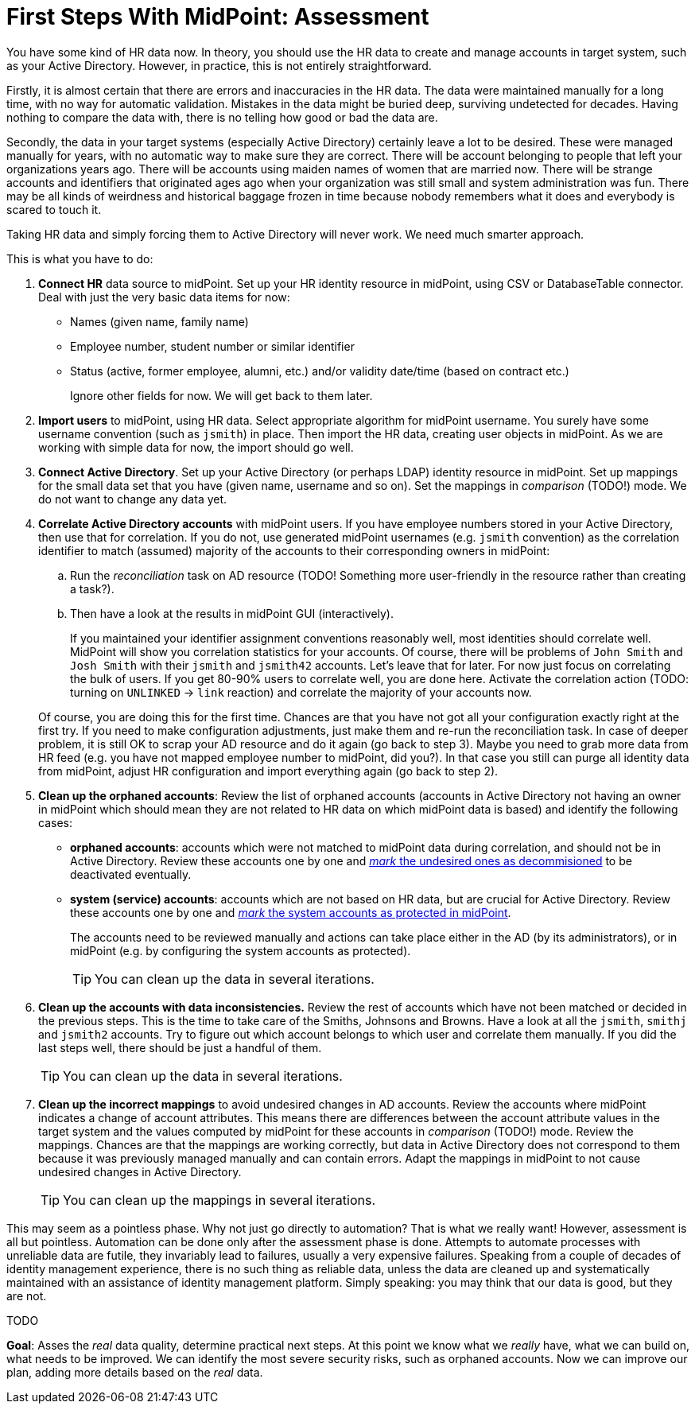 = First Steps With MidPoint: Assessment
:page-nav-title: '2. Assessment'
:page-display-order: 110
:page-toc: top
:experimental:


You have some kind of HR data now.
In theory, you should use the HR data to create and manage accounts in target system, such as your Active Directory.
However, in practice, this is not entirely straightforward.

Firstly, it is almost certain that there are errors and inaccuracies in the HR data.
The data were maintained manually for a long time, with no way for automatic validation.
Mistakes in the data might be buried deep, surviving undetected for decades.
Having nothing to compare the data with, there is no telling how good or bad the data are.

Secondly, the data in your target systems (especially Active Directory) certainly leave a lot to be desired.
These were managed manually for years, with no automatic way to make sure they are correct.
There will be account belonging to people that left your organizations years ago.
There will be accounts using maiden names of women that are married now.
There will be strange accounts and identifiers that originated ages ago when your organization was still small and system administration was fun.
There may be all kinds of weirdness and historical baggage frozen in time because nobody remembers what it does and everybody is scared to touch it.

Taking HR data and simply forcing them to Active Directory will never work.
We need much smarter approach.

// TODO: bridge to the following text

This is what you have to do:

. *Connect HR* data source to midPoint.
Set up your HR identity resource in midPoint, using CSV or DatabaseTable connector.
Deal with just the very basic data items for now:
* Names (given name, family name)
* Employee number, student number or similar identifier
* Status (active, former employee, alumni, etc.) and/or validity date/time (based on contract etc.)
+
Ignore other fields for now.
We will get back to them later.

. *Import users* to midPoint, using HR data.
Select appropriate algorithm for midPoint username.
You surely have some username convention (such as `jsmith`) in place.
Then import the HR data, creating user objects in midPoint.
As we are working with simple data for now, the import should go well.

. *Connect Active Directory*.
Set up your Active Directory (or perhaps LDAP) identity resource in midPoint.
Set up mappings for the small data set that you have (given name, username and so on).
Set the mappings in _comparison_ (TODO!) mode.
We do not want to change any data yet.

. *Correlate Active Directory accounts* with midPoint users.
If you have employee numbers stored in your Active Directory, then use that for correlation.
If you do not, use generated midPoint usernames (e.g. `jsmith` convention) as the correlation identifier to match (assumed) majority of the accounts to their corresponding owners in midPoint:
.. Run the _reconciliation_ task on AD resource (TODO! Something more user-friendly in the resource rather than creating a task?).
.. Then have a look at the results in midPoint GUI (interactively).

+
If you maintained your identifier assignment conventions reasonably well, most identities should correlate well.
MidPoint will show you correlation statistics for your accounts.
Of course, there will be problems of `John Smith` and `Josh Smith` with their `jsmith` and `jsmith42` accounts.
Let's leave that for later.
For now just focus on correlating the bulk of users.
If you get 80-90% users to correlate well, you are done here.
Activate the correlation action (TODO: turning on `UNLINKED` -> `link` reaction) and correlate the majority of your accounts now.

+
Of course, you are doing this for the first time.
Chances are that you have not got all your configuration exactly right at the first try.
If you need to make configuration adjustments, just make them and re-run the reconciliation task.
In case of deeper problem, it is still OK to scrap your AD resource and do it again (go back to step 3).
Maybe you need to grab more data from HR feed (e.g. you have not mapped employee number to midPoint, did you?).
In that case you still can purge all identity data from midPoint, adjust HR configuration and import everything again (go back to step 2).

. *Clean up the orphaned accounts*:
Review the list of orphaned accounts (accounts in Active Directory not having an owner in midPoint which should mean they are not related to HR data on which midPoint data is based) and identify the following cases:

* *orphaned accounts*: accounts which were not matched to midPoint data during correlation, and should not be in Active Directory. Review these accounts one by one and <<explicitly_marking_accounts_for_decommissioning,_mark_ the undesired ones as decommisioned>> to be deactivated eventually.
* *system (service) accounts*: accounts which are not based on HR data, but are crucial for Active Directory. Review these accounts one by one and <<explicitly_marking_accounts_as_protected,_mark_ the system accounts as protected in midPoint>>.
+
The accounts need to be reviewed manually and actions can take place either in the AD (by its administrators), or in midPoint (e.g. by configuring the system accounts as protected).
+
TIP: You can clean up the data in several iterations.

. *Clean up the accounts with data inconsistencies.*
Review the rest of accounts which have not been matched or decided in the previous steps.
This is the time to take care of the Smiths, Johnsons and Browns.
Have a look at all the `jsmith`, `smithj` and `jsmith2` accounts.
Try to figure out which account belongs to which user and correlate them manually.
If you did the last steps well, there should be just a handful of them.
+
TIP: You can clean up the data in several iterations.

. *Clean up the incorrect mappings* to avoid undesired changes in AD accounts.
Review the accounts where midPoint indicates a change of account attributes.
This means there are differences between the account attribute values in the target system and the values computed by midPoint for these accounts in _comparison_ (TODO!) mode.
Review the mappings.
Chances are that the mappings are working correctly, but data in Active Directory does not correspond to them because it was previously managed manually and can contain errors.
Adapt the mappings in midPoint to not cause undesired changes in Active Directory.
+
TIP: You can clean up the mappings in several iterations.

This may seem as a pointless phase.
Why not just go directly to automation?
That is what we really want!
However, assessment is all but pointless.
Automation can be done only after the assessment phase is done.
Attempts to automate processes with unreliable data are futile, they invariably lead to failures, usually a very expensive failures.
Speaking from a couple of decades of identity management experience, there is no such thing as reliable data, unless the data are cleaned up and systematically maintained with an assistance of identity management platform.
Simply speaking: you may think that our data is good, but they are not.

TODO

*Goal*: Asses the _real_ data quality, determine practical next steps.
At this point we know what we _really_ have, what we can build on, what needs to be improved.
We can identify the most severe security risks, such as orphaned accounts.
Now we can improve our plan, adding more details based on the _real_ data.
